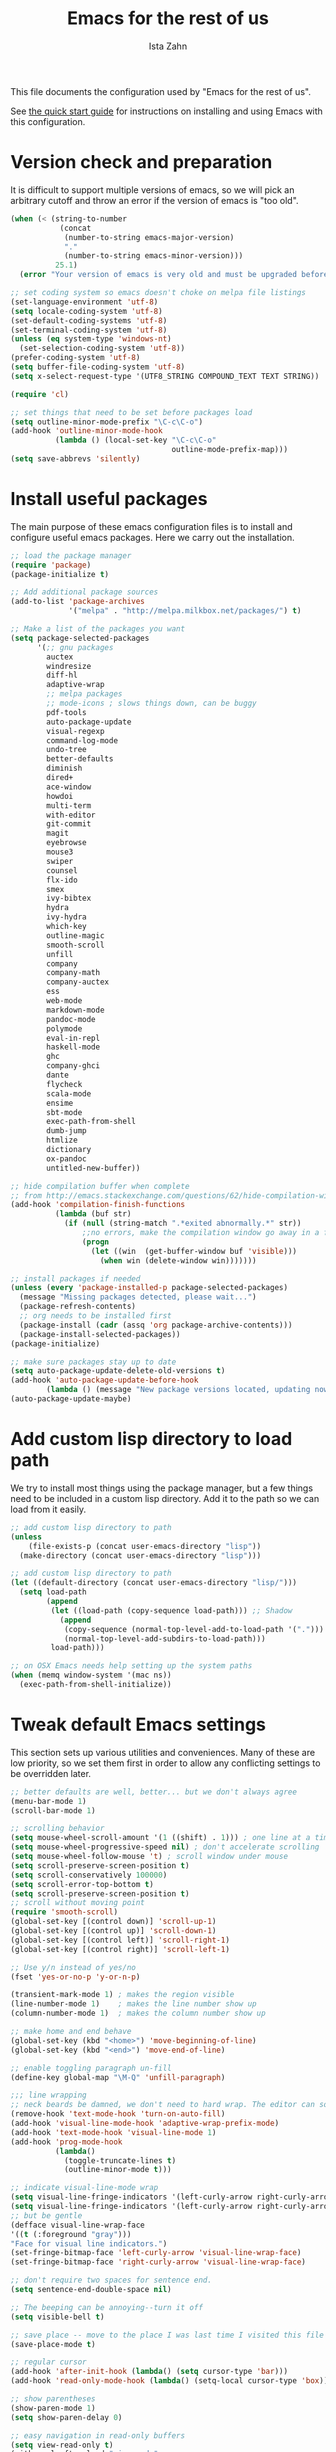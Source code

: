 #+AUTHOR:  Ista Zahn
#+TITLE: Emacs for the rest of us
#+STARTUP: showall
#+PROPERTY: header-args:emacs-lisp    :tangle init.el

This file documents the configuration used by "Emacs for the rest of us".

See [[file:QuickStart.html][the quick start guide]] for instructions on installing and using Emacs with this configuration.

* Version check and preparation
  :PROPERTIES:
  :CUSTOM_ID: version-check
  :END:
It is difficult to support multiple versions of emacs, so we will pick an arbitrary cutoff and throw an error if the version of emacs is "too old".

#+BEGIN_SRC emacs-lisp
  (when (< (string-to-number 
             (concat 
              (number-to-string emacs-major-version) 
              "." 
              (number-to-string emacs-minor-version)))
            25.1)
    (error "Your version of emacs is very old and must be upgraded before you can use these packages!"))

  ;; set coding system so emacs doesn't choke on melpa file listings
  (set-language-environment 'utf-8)
  (setq locale-coding-system 'utf-8)
  (set-default-coding-systems 'utf-8)
  (set-terminal-coding-system 'utf-8)
  (unless (eq system-type 'windows-nt)
    (set-selection-coding-system 'utf-8))
  (prefer-coding-system 'utf-8)
  (setq buffer-file-coding-system 'utf-8)
  (setq x-select-request-type '(UTF8_STRING COMPOUND_TEXT TEXT STRING))

  (require 'cl)

  ;; set things that need to be set before packages load
  (setq outline-minor-mode-prefix "\C-c\C-o")
  (add-hook 'outline-minor-mode-hook
            (lambda () (local-set-key "\C-c\C-o"
                                      outline-mode-prefix-map)))
  (setq save-abbrevs 'silently)
#+END_SRC

* Install useful packages
  :PROPERTIES:
  :CUSTOM_ID: install-useful-packages
  :END:
The main purpose of these emacs configuration files is to install and configure useful emacs packages. Here we carry out the installation.

#+BEGIN_SRC emacs-lisp
  ;; load the package manager
  (require 'package)
  (package-initialize t)

  ;; Add additional package sources
  (add-to-list 'package-archives 
               '("melpa" . "http://melpa.milkbox.net/packages/") t)

  ;; Make a list of the packages you want
  (setq package-selected-packages
        '(;; gnu packages
          auctex
          windresize
          diff-hl
          adaptive-wrap
          ;; melpa packages
          ;; mode-icons ; slows things down, can be buggy
          pdf-tools
          auto-package-update
          visual-regexp
          command-log-mode
          undo-tree
          better-defaults
          diminish
          dired+
          ace-window
          howdoi
          multi-term
          with-editor
          git-commit
          magit
          eyebrowse
          mouse3
          swiper
          counsel
          flx-ido
          smex
          ivy-bibtex
          hydra
          ivy-hydra
          which-key
          outline-magic
          smooth-scroll
          unfill
          company
          company-math
          company-auctex
          ess
          web-mode
          markdown-mode
          pandoc-mode
          polymode
          eval-in-repl
          haskell-mode
          ghc
          company-ghci
          dante
          flycheck
          scala-mode
          ensime
          sbt-mode
          exec-path-from-shell
          dumb-jump
          htmlize
          dictionary
          ox-pandoc
          untitled-new-buffer))

  ;; hide compilation buffer when complete
  ;; from http://emacs.stackexchange.com/questions/62/hide-compilation-window
  (add-hook 'compilation-finish-functions
            (lambda (buf str)
              (if (null (string-match ".*exited abnormally.*" str))
                  ;;no errors, make the compilation window go away in a few seconds
                  (progn
                    (let ((win  (get-buffer-window buf 'visible)))
                      (when win (delete-window win)))))))

  ;; install packages if needed
  (unless (every 'package-installed-p package-selected-packages)
    (message "Missing packages detected, please wait...")
    (package-refresh-contents)
    ;; org needs to be installed first
    (package-install (cadr (assq 'org package-archive-contents)))
    (package-install-selected-packages))
  (package-initialize)

  ;; make sure packages stay up to date
  (setq auto-package-update-delete-old-versions t)
  (add-hook 'auto-package-update-before-hook
          (lambda () (message "New package versions located, updating now")))
  (auto-package-update-maybe)
#+END_SRC

* Add custom lisp directory to load path
  :PROPERTIES:
  :CUSTOM_ID: add-custom-lisp-directory-to-load-path
  :END:
We try to install most things using the package manager, but a few things need to be included in a custom lisp directory. Add it to the path so we can load from it easily.
#+BEGIN_SRC emacs-lisp
  ;; add custom lisp directory to path
  (unless
      (file-exists-p (concat user-emacs-directory "lisp"))
    (make-directory (concat user-emacs-directory "lisp")))

  ;; add custom lisp directory to path
  (let ((default-directory (concat user-emacs-directory "lisp/")))
    (setq load-path
          (append
           (let ((load-path (copy-sequence load-path))) ;; Shadow
             (append 
              (copy-sequence (normal-top-level-add-to-load-path '(".")))
              (normal-top-level-add-subdirs-to-load-path)))
           load-path)))

  ;; on OSX Emacs needs help setting up the system paths
  (when (memq window-system '(mac ns))
    (exec-path-from-shell-initialize))
#+END_SRC

#+RESULTS:

* Tweak default Emacs settings
  :PROPERTIES:
  :CUSTOM_ID: miscellaneous
  :END:

This section sets up various utilities and conveniences. Many of these are low priority, so we set them first in order to allow any conflicting settings to be overridden later.

#+BEGIN_SRC emacs-lisp
  ;; better defaults are well, better... but we don't always agree
  (menu-bar-mode 1)
  (scroll-bar-mode 1)

  ;; scrolling behavior
  (setq mouse-wheel-scroll-amount '(1 ((shift) . 1))) ; one line at a time
  (setq mouse-wheel-progressive-speed nil) ; don't accelerate scrolling
  (setq mouse-wheel-follow-mouse 't) ; scroll window under mouse
  (setq scroll-preserve-screen-position t)
  (setq scroll-conservatively 100000)
  (setq scroll-error-top-bottom t)
  (setq scroll-preserve-screen-position t)
  ;; scroll without moving point
  (require 'smooth-scroll)
  (global-set-key [(control down)] 'scroll-up-1)
  (global-set-key [(control up)] 'scroll-down-1)
  (global-set-key [(control left)] 'scroll-right-1)
  (global-set-key [(control right)] 'scroll-left-1)

  ;; Use y/n instead of yes/no
  (fset 'yes-or-no-p 'y-or-n-p)

  (transient-mark-mode 1) ; makes the region visible
  (line-number-mode 1)    ; makes the line number show up
  (column-number-mode 1)  ; makes the column number show up

  ;; make home and end behave
  (global-set-key (kbd "<home>") 'move-beginning-of-line)
  (global-set-key (kbd "<end>") 'move-end-of-line)

  ;; enable toggling paragraph un-fill
  (define-key global-map "\M-Q" 'unfill-paragraph)

  ;;; line wrapping
  ;; neck beards be damned, we don't need to hard wrap. The editor can soft wrap for us.
  (remove-hook 'text-mode-hook 'turn-on-auto-fill)
  (add-hook 'visual-line-mode-hook 'adaptive-wrap-prefix-mode)
  (add-hook 'text-mode-hook 'visual-line-mode 1)
  (add-hook 'prog-mode-hook
            (lambda()
              (toggle-truncate-lines t)
              (outline-minor-mode t)))

  ;; indicate visual-line-mode wrap
  (setq visual-line-fringe-indicators '(left-curly-arrow right-curly-arrow))
  (setq visual-line-fringe-indicators '(left-curly-arrow right-curly-arrow))
  ;; but be gentle
  (defface visual-line-wrap-face
  '((t (:foreground "gray")))
  "Face for visual line indicators.")
  (set-fringe-bitmap-face 'left-curly-arrow 'visual-line-wrap-face)
  (set-fringe-bitmap-face 'right-curly-arrow 'visual-line-wrap-face)

  ;; don't require two spaces for sentence end.
  (setq sentence-end-double-space nil)

  ;; The beeping can be annoying--turn it off
  (setq visible-bell t)

  ;; save place -- move to the place I was last time I visited this file
  (save-place-mode t)

  ;; regular cursor
  (add-hook 'after-init-hook (lambda() (setq cursor-type 'bar)))
  (add-hook 'read-only-mode-hook (lambda() (setq-local cursor-type 'box)))

  ;; show parentheses
  (show-paren-mode 1)
  (setq show-paren-delay 0)

  ;; easy navigation in read-only buffers
  (setq view-read-only t)
  (with-eval-after-load "view-mode"
    (define-key view-mode-map (kbd "s") 'swiper))

#+END_SRC

* Make Emacs friendlier to newcomers
Emacs will never to as simple as Notepad, but perhaps it can be made more consistent with the way most other programs behave.

#+BEGIN_SRC emacs-lisp
  ;; Use CUA mode to make life easier. We do _not__ use standard copy/paste etc. (see below).
  (cua-mode t)

  (cua-selection-mode t) ;; cua goodness without copy/paste etc.

  ;; load windows-style keys using windows key instead of control.
  (require 'win-win)

  ;; ;; Make control-z undo
  (global-undo-tree-mode t)
  (global-set-key (kbd "C-z") 'undo)
  (define-key undo-tree-map (kbd "C-S-z") 'undo-tree-redo)
  (define-key undo-tree-map (kbd "C-x u") 'undo)
  (define-key undo-tree-map (kbd "C-x U") 'undo-tree-visualize)
  (define-key undo-tree-map (kbd "M-z") 'undo-tree-visualize)
  ;; Make C-g quit undo tree
  (define-key undo-tree-visualizer-mode-map (kbd "C-g") 'undo-tree-visualizer-quit)
  (define-key undo-tree-visualizer-mode-map (kbd "<escape> <escape> <escape>") 'undo-tree-visualizer-quit)

  ;;
  ;; Make right-click do something close to what people expect
  (global-set-key (kbd "<mouse-3>") 'mouse3-popup-menu)
  ;; (global-set-key (kbd "C-f") 'isearch-forward)
  ;; (global-set-key (kbd "C-s") 'save-buffer)
  ;; (global-set-key (kbd "C-o") 'counsel-find-file)
  (define-key cua-global-keymap (kbd "<C-S-SPC>") nil)
  (define-key cua-global-keymap (kbd "<C-return>") nil)
  (setq cua-rectangle-mark-key (kbd "<C-S-SPC>"))
  (define-key cua-global-keymap (kbd "<C-S-SPC>") 'cua-rectangle-mark-mode)

  ;; nicer mode line
  ;; (mode-icons-mode)

  ;; zoom in/out like we do everywhere else.
  (global-set-key (kbd "C-+") 'text-scale-increase)
  (global-set-key (kbd "C--") 'text-scale-decrease)

  ;; page up/down
  (global-set-key (kbd "<C-prior>") 'beginning-of-buffer)
  (global-set-key (kbd "<C-next>") 'end-of-buffer)
#+END_SRC

* Window Management
  :PROPERTIES:
  :CUSTOM_ID: window-management
  :END:

=windmove= allows you to move point to adjacent windows; these functions are bound to =C-x S-<arrow>=. For example, to move to the window below, press "Control-x shift-down", and to move to the window to the right press "Control-x shift-right". Finally, you can use =C-x O= to quickly navigate to an window arbitrary window (e.g., diagonal from the current window).

=winner-mode= allows you to undo/redo window configuration changes. Use =C-c <left>= to undo and =C-c <right>= to redo.

Emacs has [[https://www.gnu.org/software/emacs/manual/html_node/emacs/Configuration-Registers.html#Configuration-Registers][window layout management]], built-in but it's not convenient to use. [[https://github.com/wasamasa/eyebrowse][Eyebrowse]] makes it easier, so we use that. Create a new layout with =C-c C-l C-n=, switch with =C-c C-l #= .

#+BEGIN_SRC emacs-lisp
  ;; Work spaces
  (setq eyebrowse-keymap-prefix (kbd "C-c C-l"))
  (eyebrowse-mode t)

  ;; Undo/redo window changes
  (winner-mode 1)

  ;; windmove 
  (global-set-key (kbd "C-x <S-left>") 'windmove-left)
  (global-set-key (kbd "C-x <S-right>") 'windmove-right)
  (global-set-key (kbd "C-x <S-up>") 'windmove-up)
  (global-set-key (kbd "C-x <S-down>") 'windmove-down)

  ;; use ace-window for navigating windows
  (global-set-key (kbd "C-x O") 'ace-window)
  (with-eval-after-load "ace-window"
    (set-face-attribute 'aw-leading-char-face nil :height 2.5))
#+END_SRC

* Spell checking and dictionaries
  :PROPERTIES:
  :CUSTOM_ID: spell-checking
  :END:

Emacs comes with spell checking built-in, it just needs to be turned on. By default automatic spell checking is enabled in =text-mode= and =prog-mode= buffers. You can also spell-check on demand with =ispell-word=, bound to =M-$=. Finally, dictionaries look-up is available and bound to =C-c d=.

More information is available at https://www.gnu.org/software/emacs/manual/html_node/emacs/Spelling.html and https://github.com/abo-abo/define-word.

#+BEGIN_SRC emacs-lisp
  ;; enable on-the-fly spell checking
  (setq flyspell-use-meta-tab nil)
  (add-hook 'text-mode-hook
            (lambda ()
              (flyspell-mode 1)))
  ;; prevent flyspell from finding misspellings in code
  (add-hook 'prog-mode-hook
            (lambda ()
              ;; `ispell-comments-and-strings'
              (flyspell-prog-mode)))

  ;; ispell should not check code blocks in org mode
  (add-to-list 'ispell-skip-region-alist '(":\\(PROPERTIES\\|LOGBOOK\\):" . ":END:"))
  (add-to-list 'ispell-skip-region-alist '("#\\+BEGIN_SRC" . "#\\+END_SRC"))
  (add-to-list 'ispell-skip-region-alist '("#\\+begin_src" . "#\\+end_src"))
  (add-to-list 'ispell-skip-region-alist '("^#\\+begin_example " . "#\\+end_example$"))
  (add-to-list 'ispell-skip-region-alist '("^#\\+BEGIN_EXAMPLE " . "#\\+END_EXAMPLE$"))

  ;; Dictionaries
  (global-set-key (kbd "C-c d") 'dictionary-search)
  (global-set-key (kbd "C-c D") 'dictionary-match-words)
#+END_SRC

* Printing
  :PROPERTIES:
  :CUSTOM_ID: printing
  :END:
If you're using [[http://vgoulet.act.ulaval.ca/en/emacs/windows/][Vincent Goulet's emacs]] on Windows printing should work out of the box. If you're on Linux or Mac the experience of printing from emacs may leave something to be desired. Here we try to make it work a little better by making it easier to preview buffers in a web browser (you can print from there as usual) and by using [[http://sourceforge.net/projects/gtklp/][gtklp]] on Linux if it is available.

#+BEGIN_SRC emacs-lisp

  (when (eq system-type 'gnu/linux)
    (setq hfyview-quick-print-in-files-menu t)
    (require 'hfyview)
    (setq mygtklp (executable-find "gtklp"))
    (when mygtklp
      (setq lpr-command "gtklp")
      (setq ps-lpr-command "gtklp")))

  (when (eq system-type 'darwin)
    (setq hfyview-quick-print-in-files-menu t)
    (require 'hfyview))
#+END_SRC
* Minibuffer hints and completion
  :PROPERTIES:
  :CUSTOM_ID: minibuffer-hints-and-completion
  :END:
There are several different systems for providing completion hints in emacs. The default pcomplete system shows completions on demand (usually bound to tab key) in an emacs buffer. Here we set up ivy, which instead shows these completions on-the-fly in the minibuffer. These completions are primarily used to show available files (e.g., with ~find-file~) and emacs functions (e.g., with ~execute-extended-command~). More information is available at http://oremacs.com/swiper/.

Note that completion for in-buffer text (e.g., methods in python-mode, or arguments in R-mode) are handled separately by [[#auto-complete-configuration][company-mode]].

#+BEGIN_SRC emacs-lisp
  ;; make sure we wrap in the minibuffer
  ;;  (add-hook 'minibuffer-setup-hook '(lambda() (setq truncate-lines nil)))
  (ivy-mode 1)

  (setq counsel-find-file-ignore-regexp "\\`\\.")
  (setq ivy-use-virtual-buffers t)
  (setq ivy-count-format "(%d/%d) ")
  ;; (setq ivy-display-style nil)

  ;; Ivy-based interface to standard commands
  (global-set-key (kbd "C-h b") 'counsel-descbinds)
  (global-set-key (kbd "C-s") 'swiper)
  ;; visual query replace
  (global-set-key (kbd "C-r") 'vr/replace)
  (global-set-key (kbd "C-S-r") 'vr/query-replace)
  ;; default file searcher if we don't find something better
  (global-set-key (kbd "C-c f") 'find-grep-dired)
  (global-set-key (kbd "C-c f") 'find-grep-dired)
  ;; use better searching tool if available
  (cond
   ((executable-find "rg") ; search with ripgrep if we have it
    (global-set-key (kbd "C-c f") 'counsel-rg)
    (global-set-key (kbd "C-c s") 'counsel-rg))
   ((executable-find "ag") ; otherwise search with ag if we have it
    (global-set-key (kbd "C-c f") 'counsel-ag)
    (global-set-key (kbd "C-c s") 'counsel-ag))
   ((executable-find "pt") ; otherwise search with pt if we have it
    (global-set-key (kbd "C-c f") 'counsel-pt)
    (global-set-key (kbd "C-c f") 'counsel-pt)))
  (global-set-key (kbd "M-x") 'counsel-M-x)
  (global-set-key (kbd "M-y") 'counsel-yank-pop)
  (global-set-key (kbd "C-x C-f") 'counsel-find-file)
  (global-set-key (kbd "C-o") 'counsel-find-file)
  ;; search for files to open with "C-O=
  (when (memq window-system '(mac ns)) ; use mdfind on Mac. TODO: what about windows?
    (setq locate-command "mdfind")
    (setq counsel-locate-cmd 'counsel-locate-cmd-mdfind))
  ;; default file-finding in case we don't have something better
  (global-set-key (kbd "C-x C-S-F") 'find-name-dired)
  (global-set-key (kbd "C-c l") 'find-name-dired)
  ;; use locate if we have it.
  (when (executable-find "locate")
    (global-set-key (kbd "C-c l") 'counsel-locate)
    ;;(global-set-key (kbd "C-x C-S-F") 'counsel-locate) ;; FIXME -- need better key
  )
  (global-set-key (kbd "C-x C-r") 'counsel-recentf)
  (global-set-key (kbd "<C-tab>") 'counsel-company)
  (global-set-key (kbd "<f1> f") 'counsel-describe-function)
  (global-set-key (kbd "<f1> v") 'counsel-describe-variable)
  (global-set-key (kbd "<f1> l") 'counsel-load-library)
  (global-set-key (kbd "<f2> i") 'counsel-info-lookup-symbol)
  (global-set-key (kbd "<f2> u") 'counsel-unicode-char)
  ;; Ivy-based interface to shell and system tools
  (global-set-key (kbd "C-c g") 'counsel-git)
  (global-set-key (kbd "C-c j") 'counsel-git-grep)
  (global-set-key (kbd "C-c k") 'counsel-ag)

  ;; Ivy-resume and other commands

  (global-set-key (kbd "C-c i") 'ivy-resume)

  ;; Make Ivy more like ido
  (define-key ivy-minibuffer-map (kbd "<return>") 'ivy-alt-done)
  (define-key ivy-minibuffer-map (kbd "C-d") 'ivy-done)
  (define-key ivy-minibuffer-map (kbd "C-b") 'ivy-immediate-done)
  (define-key ivy-minibuffer-map (kbd "C-f") 'ivy-immediate-done)

  ;; show recently opened files
  (setq recentf-max-menu-items 50)
  (recentf-mode 1)

  ;; better occur mode
  (add-hook 'occur-mode-hook
            (lambda()
              (hl-line-mode t)
              (next-error-follow-minor-mode t)))

  ;; Jump easy to definition
  (setq dumb-jump-selector 'ivy
        dumb-jump-aggressive nil
        dumb-jump-default-project "./")
#+END_SRC

* Auto-complete configuration
  :PROPERTIES:
  :CUSTOM_ID: auto-complete-configuration
  :END:
Here we configure in-buffer text completion using the company-mode package. These completions are available on-demand using =tab= for in-buffer popup or =C-tab= for search-able minibuffer list. More information is available at https://company-mode.github.io/.

#+BEGIN_SRC emacs-lisp
  (require 'company)
  ;; cancel if input doesn't match, be patient, and don't complete automatically.
  (setq company-require-match nil
        company-async-timeout 6
        company-idle-delay nil
        company-global-modes '(not term-mode))
  ;; complete using C-tab
  (global-set-key (kbd "<C-tab>") 'counsel-company)
  ;; use C-n and C-p to cycle through completions
  ;; (define-key company-mode-map (kbd "<tab>") 'company-complete)
  (define-key company-active-map (kbd "C-n") 'company-select-next)
  (define-key company-active-map (kbd "<tab>") 'company-complete-common)
  (define-key company-active-map (kbd "C-p") 'company-select-previous)
  (define-key company-active-map (kbd "<backtab>") 'company-select-previous)

  (require 'company-capf)
  ;; put company-capf and company-files at the beginning of the list
  (setq company-backends
        '(company-files company-capf company-nxml company-css company-cmake company-semantic company-clang company-xcode company-eclim))
  (setq-default company-backends
                '(company-files company-capf company-nxml company-css company-cmake company-semantic company-clang company-xcode company-eclim))

  ;;Use tab to complete.
  ;; See https://github.com/company-mode/company-mode/issues/94 for another approach.

  ;; this is a copy-paste from the company-package with extra conditions to make
  ;; sure we don't offer completions in the middle of a word.

  (defun my-company-indent-or-complete-common ()
    "Indent the current line or region, or complete the common part."
    (interactive)
    (cond
     ((use-region-p)
      (indent-region (region-beginning) (region-end)))
     ((and (not (looking-at "\\w\\|\\s_"))
           (memq indent-line-function
                 '(indent-relative indent-relative-maybe)))
      (company-complete-common))
     ((let ((old-point (point))
            (old-tick (buffer-chars-modified-tick))
            (tab-always-indent t))
        (if (equal major-mode 'org-mode)
            (call-interactively #'org-cycle)
          (call-interactively #'indent-for-tab-command))
        (when (and (eq old-point (point))
                   (eq old-tick (buffer-chars-modified-tick))
                   (not (looking-at "\\w\\|\\s_")))
          (company-complete-common))))))

  (define-key company-mode-map (kbd "<tab>") 'my-company-indent-or-complete-common)

  ;; make company use pcomplete (via capf)
  (add-hook 'completion-at-point-functions 'pcomplete-completions-at-point)

  ;; not sure why this should be set in a hook, but that is how the manual says to do it.
  (add-hook 'after-init-hook 'global-company-mode)
#+END_SRC

* Which-key
  :PROPERTIES:
  :CUSTOM_ID: which-key
  :END:

This mode shows a keymap when an incomplete command is entered. It is especially useful for families of commands with a prefix, e.g., =C-c C-o= for =outline-mode= commands, or =C-c C-v= for =org-babel= commands. Just start typing your command and pause if you want a hint.

#+BEGIN_SRC emacs-lisp
;; (require 'which-key)
(which-key-mode)
#+END_SRC

* Flycheck
Provides on-the-fly syntax checking. Depends on external tools, e.g, [[https://cran.rstudio.com/web/packages/lintr/index.html][lintr]] for R code, [[https://flake8.readthedocs.io/en/latest/][flake8]] for python. See http://www.flycheck.org/en/latest/languages.html#flycheck-languages for supported languages and tools.

Note that active on-the-fly syntax checking is _disabled_ by default since I find it too annoying. You can still use =flycheck= to check your syntax on demand using =flycheck-compile=, and you can enable on-the-fly checking with =M-x flycheck-mode=.

#+BEGIN_SRC emacs-lisp
  ;; (require 'flycheck)
  ;; (global-flycheck-mode)
#+END_SRC

* Outline-magic
  :PROPERTIES:
  :CUSTOM_ID: outline-magic
  :END:
I encourage you to use [[*Note taking and outlining (Org-mode)][org-mode]] for note taking and outlining, but it can be convenient to treat arbitrary buffers as outlines. The outline-magic mode can help with that.

#+BEGIN_SRC emacs-lisp
  ;;; Configure outline minor modes
  ;; Less crazy key bindings for outline-minor-mode
  (setq outline-minor-mode-prefix "\C-c\C-o")
  ;; load outline-magic along with outline-minor-mode
  (add-hook 'outline-minor-mode-hook 
            (lambda () 
              (require 'outline-magic)
              (define-key outline-minor-mode-map "\C-c\C-o\t" 'outline-cycle)))
#+END_SRC

* Demonstration tools (command-log-mode)

=command-log-mode= is useful for giving emacs demonstrations/tutorials. It shows the keys you've pressed and the commands they called. More information is available at https://github.com/lewang/command-log-mode.

#+BEGIN_SRC emacs-lisp
  (setq command-log-mode-auto-show t)
  (global-set-key (kbd "C-x cl") 'global-command-log-mode)
#+END_SRC

* General REPL (comint) config
  :PROPERTIES:
  :CUSTOM_ID: general-repl-config
  :END:

Many programs using REPLs are derived from =comint-mode=, so we can affect all of them by changing =comint-mode= settings. Here we disable line wrapping and ask programs to echo the input.

Load eval-in-repl for bash, elisp, and python interaction.
#+BEGIN_SRC emacs-lisp
  ;; require the main file containing common functions
  (require 'eval-in-repl)
  (setq comint-process-echoes t)

  ;; truncate lines in comint buffers
  (add-hook 'comint-mode-hook
            (lambda()
              (setq truncate-lines 1)))

  ;; Scroll down for input and output
  (setq comint-scroll-to-bottom-on-input t)
  (setq comint-scroll-to-bottom-on-output t)
  (setq comint-move-point-for-output t)
#+END_SRC

* Run R in emacs (ESS)
  :PROPERTIES:
  :CUSTOM_ID: run-r-in-emacs
  :END:

Support for R in Emacs is good, thanks to http://ess.r-project.org/. As with other programming languages this configuration enables completion via the =tab= key and code evaluation with =C-ret=. Many more features are provided by ESS, refer to http://ess.r-project.org/ for details.

#+BEGIN_SRC emacs-lisp
  ;;;  ESS (Emacs Speaks Statistics)

  ;; Make sure ESS is loaded before we configure it
  (autoload 'julia "ess-julia" "Start a Julia REPL." t)
  (with-eval-after-load "ess-site"
    ;; see https://github.com/emacs-ess/ESS/pull/390 for ideas on how to integrate tab completion
    ;; extra ESS stuff inspired by https://github.com/gaborcsardi/dot-emacs/blob/master/.emacs
    (ess-toggle-underscore nil)           ; Don't convert underscores to assignment

    ;; function to set output width based on window size
    (defun my-ess-execute-screen-options (foo)
      "cycle through windows whose major mode is inferior-ess-mode and fix width"
      (interactive)
      (setq my-windows-list (window-list))
      (while my-windows-list
        (when (with-selected-window (car my-windows-list) (string= "inferior-ess-mode" major-mode))
          (with-selected-window (car my-windows-list) (ess-execute-screen-options t)))
        (setq my-windows-list (cdr my-windows-list))))
    (add-to-list 'window-size-change-functions 'my-ess-execute-screen-options)

    ;; standard control-enter evaluation
    (define-key ess-mode-map (kbd "<C-return>") 'ess-eval-region-or-function-or-paragraph-and-step)
    (define-key ess-mode-map (kbd "<C-S-return>") 'ess-eval-buffer)

    ;; set up when entering ess-mode
    (add-hook 'ess-mode-hook
              (lambda()
                ;; don't indent comments
                (setq ess-indent-with-fancy-comments nil)
                ;; don't wrap long lines
                (toggle-truncate-lines t)
                ;; turn on outline mode
                (setq-local outline-regexp "[#]+")
                (outline-minor-mode t)))

    ;; Set ESS options
    (setq
     ess-indent-with-fancy-comments nil   ; don't indent comments
     ess-eval-visibly nil                 ; disable echoing input
     ess-ask-for-ess-directory nil        ; start R in the working directory by default
     ess-tab-complete-in-script t         ; use tab completion
     ess-ask-for-ess-directory nil        ; start R in the working directory by default
     ess-R-font-lock-keywords             ; font-lock, but not too much
          (quote
           ((ess-R-fl-keyword:modifiers)
            (ess-R-fl-keyword:fun-defs . t)
            (ess-R-fl-keyword:keywords . t)
            (ess-R-fl-keyword:assign-ops  . t)
            (ess-R-fl-keyword:constants . 1)
            (ess-fl-keyword:fun-calls . t)
            (ess-fl-keyword:numbers)
            (ess-fl-keyword:operators . t)
            (ess-fl-keyword:delimiters)
            (ess-fl-keyword:=)
            (ess-R-fl-keyword:F&T)
            (ess-R-fl-keyword:%op% . t)))))
#+END_SRC

* Run python in emacs (python-mode)
  :PROPERTIES:
  :CUSTOM_ID: run-python-in-emacs
  :END:

Emacs has decent python support out of the box. As with other programming languages you can get completion suggestions with the =tab= key, and evaluate code with =C-ret=. Many more features are provided and are accessible via the menu.

#+BEGIN_SRC emacs-lisp
  (defalias 'python 'run-python)

  (with-eval-after-load "python"
    ;; try to get indent/completion working nicely
    (setq python-indent-trigger-commands '(my-company-indent-or-complete-common indent-for-tab-command yas-expand yas/expand))
    ;; readline support is wonky at the moment
    (setq python-shell-completion-native-enable nil)
    ;; simple evaluation with C-ret
    (require 'eval-in-repl-python)
    (define-key python-mode-map (kbd "C-c C-c") 'eir-eval-in-python)
    (define-key python-mode-map (kbd "<C-return>") 'eir-eval-in-python)
    (define-key python-mode-map (kbd "C-c C-b") 'python-shell-send-buffer)
    (define-key python-mode-map (kbd "<C-S-return>") 'python-shell-send-buffer))

  ;; make outline work
  (add-hook 'python-mode-hook
            (lambda()
              ;;(setq-local outline-regexp "[#]+")
              (outline-minor-mode t)))
#+END_SRC

* emacs lisp REPL (ielm)
  :PROPERTIES:
  :CUSTOM_ID: emacs-lisp-repl
  :END:

If you want to get the most out of Emacs, you'll eventually need to learn a little Emacs-lisp. This configuration helps by providing a standard =C-ret= evaluation key binding, and by providing completion with the =tab= key.

#+BEGIN_SRC emacs-lisp
  (with-eval-after-load "elisp-mode"
    (require 'company-elisp)
    ;; ielm
    (require 'eval-in-repl-ielm)
    ;; For .el files
    (define-key emacs-lisp-mode-map (kbd "C-c C-c") 'eir-eval-in-ielm)
    (define-key emacs-lisp-mode-map (kbd "<C-return>") 'eir-eval-in-ielm)
    (define-key emacs-lisp-mode-map (kbd "C-c C-b") 'eval-buffer)
    (define-key emacs-lisp-mode-map (kbd "<C-S-return>") 'eval-buffer)
    ;; For *scratch*
    (define-key lisp-interaction-mode-map "\C-c\C-c" 'eir-eval-in-ielm)
    (define-key lisp-interaction-mode-map (kbd "<C-return>") 'eir-eval-in-ielm)
    (define-key lisp-interaction-mode-map (kbd "C-c C-b") 'eval-buffer)
    (define-key lisp-interaction-mode-map (kbd "<C-S-return>") 'eval-buffer)
    ;; For M-x info
    (define-key Info-mode-map (kbd "C-c C-c") 'eir-eval-in-ielm)
    ;; Set up completions
    (add-hook 'emacs-lisp-mode-hook
              (lambda()
                ;; make sure completion calls company-elisp first
                (require 'company-elisp)
                (setq-local company-backends
                            (delete-dups (cons 'company-elisp (cons 'company-files company-backends)))))))
#+END_SRC

* Haskell mode
  :PROPERTIES:
  :CUSTOM_ID: light-weight-markup-language
  :END:
I just recently started learning Haskell. There's not much to the configuration at this point, but you should get completion with =tab=.

#+BEGIN_SRC emacs-lisp
  (defalias 'haskell 'haskell-interactive-bring)

  (add-hook 'haskell-mode-hook (lambda ()
                                 (dante-mode)
                                 (setq-local company-backends
                                             (delete-dups (cons 'company-ghci (cons 'company-files company-backends))))))
  (add-hook 'haskell-interactive-mode-hook 'company-mode)
#+END_SRC

* Light-weight markup language (Markdown mode)
  :PROPERTIES:
  :CUSTOM_ID: light-weight-markup-language
  :END:

Markdown is a light-weight markup language that makes easy things easy and stays out of your way. You can export Markdown documents to a wide range of formats including .pdf (via latex), .html, .doc, and more using =pandoc=. For more information about authoring markdown in Emacs refer to http://jblevins.org/projects/markdown-mode/. For information about Markdown syntax or exporting to other formats refer to http://pandoc.org.

#+BEGIN_SRC emacs-lisp
  ;; Use markdown-mode for files with .markdown or .md extensions
  (add-to-list 'auto-mode-alist '("\\.markdown\\'" . markdown-mode))
  (add-to-list 'auto-mode-alist '("\\.md\\'" . markdown-mode))
  (add-hook 'markdown-mode-hook 'turn-on-orgtbl)
  (when (executable-find "pandoc")
    (add-hook 'markdown-mode-hook 'pandoc-mode))
#+END_SRC

* Web mode

Editing HTML in Emacs is OK out of the box, but it doesn't support template systems well. We can fix that with web-mode.

#+BEGIN_SRC emacs-lisp
  (add-to-list 'auto-mode-alist `("\\.html?\\'" . web-mode))
#+END_SRC

* Typesetting markup (AucTeX)
  :PROPERTIES:
  :CUSTOM_ID: typesetting-markup
  :END:
I don't write nearly as much in LaTeX as I used to, as Markdown and/or Org mode are simpler and good enough for my needs. But LaTeX is still the tool of choice for much academic writing, so we use AUCTEX and turn on lots of features. Completion of math and latex commands is available with =tab=, and auto-compile is available with =C-ret=.

  See https://www.gnu.org/software/auctex/ for more details about AUCTEX. 

#+BEGIN_SRC emacs-lisp
  ;; AucTeX config
  (with-eval-after-load "Latex"
    ;; Easy compile key
    (define-key LaTeX-mode-map (kbd "<C-return>") 'TeX-command-run-all)
    ;; Allow paragraph filling in tables
    (setq LaTeX-indent-environment-list
          (delq (assoc "table" LaTeX-indent-environment-list)
                LaTeX-indent-environment-list))
    (setq LaTeX-indent-environment-list
          (delq (assoc "table*" LaTeX-indent-environment-list)
                LaTeX-indent-environment-list))
    ;; Misc. latex settings
    (setq TeX-parse-self t
          TeX-auto-save t)
    ;; (setq TeX-master 'dwim)
    (setq TeX-save-query nil)
    (setq-default TeX-master 'dwim)
    ;; Add beamer frames to outline list
    (setq TeX-outline-extra
          '((".*\\\\begin{frame}\n\\|.*\\\\begin{frame}\\[.*\\]\\|.*\\\\begin{frame}.*{.*}\\|.*[       ]*\\\\frametitle\\b" 3)))
    ;; reftex settings
    (setq reftex-enable-partial-scans t)
    (setq reftex-save-parse-info t)
    (setq reftex-use-multiple-selection-buffers t)
    (setq reftex-plug-into-AUCTeX t)
    (add-hook 'TeX-mode-hook
              (lambda ()
                (turn-on-reftex)
                (TeX-PDF-mode t)
                (LaTeX-math-mode)
                (TeX-source-correlate-mode t)
                (imenu-add-to-menubar "Index")
                (outline-minor-mode)
                (require 'company-math)
                (require 'company-auctex)
                (company-auctex-init)
                (setq-local company-backends (delete-dups
                                              (cons '(company-math-symbols-latex
                                                      company-auctex-macros
                                                      company-auctex-environments)
                                                    (cons 'company-files company-backends)))))
              ;; Use pdf-tools to open PDF files
              (when (eq system-type 'gnu/linux)
                (pdf-tools-install)
                (setq TeX-view-program-selection '((output-pdf "PDF Tools")))
                TeX-source-correlate-start-server t
                ;; Update PDF buffers after successful LaTeX runs
                (add-hook 'TeX-after-TeX-LaTeX-command-finished-hook
                          'TeX-revert-document-buffer))))

    (with-eval-after-load "bibtex"
      (add-hook 'bibtex-mode-hook
            (lambda ()
              (define-key bibtex-mode-map "\M-q" 'bibtex-fill-entry))))
#+END_SRC


** Citations (ivy-bibtex)
This allows you to search your BibTeX files for references to insert into the current document. For it to work you will need to set `bibtex-completion-bibliography` to the location of your BibTeX files.

Initiate a citation search with =ivy-bibtex=, bound to =C-c r=.

See https://github.com/tmalsburg/helm-bibtex for information about reading attached .pdf files, searching online bibliography sources and more.

#+BEGIN_SRC emacs-lisp
  (setq ivy-bibtex-default-action 'ivy-bibtex-insert-citation)
  (global-set-key (kbd "C-c r") 'ivy-bibtex)
#+END_SRC
* Note taking and outlining (Org-mode)
  :PROPERTIES:
  :CUSTOM_ID: note-taking-and-outlining
  :END:

Org mode is a powerful markup-language native to Emacs. It can be compared to markdown, but it has many more features. I use it for note taking a preparing lecture materials, but people use it for all kinds of things, from TODO lists to project planning to authoring academic papers. The settings below try to make Org mode play nicely with other packages, and enable many of the literate programming features. More information about Org mode can be found at [[http://orgmode.org]]. 

#+BEGIN_SRC emacs-lisp 
  (with-eval-after-load "org"
    ;; ;; no compay mode in org buffers
    ;; (add-hook 'org-mode-hook (lambda() (company-mode -1)))
    (setq org-replace-disputed-keys t
          org-support-shift-select t
          org-export-babel-evaluate nil)
    ;; (setq org-startup-indented t)
    ;; increase imenu depth to include third level headings
    (setq org-imenu-depth 3)
    ;; Set sensible mode for editing dot files
    (add-to-list 'org-src-lang-modes '("dot" . graphviz-dot))
    ;; Update images from babel code blocks automatically
    (add-hook 'org-babel-after-execute-hook 'org-display-inline-images)
    ;; configure org-mode when opening first org-mode file
    ;; Load additional export formats
    (require 'ox-ascii)
    (require 'ox-md)
    (require 'ox-html)
    (require 'ox-latex)
    (require 'ox-odt)
    (when (executable-find "pandoc")
      (require 'ox-pandoc))

    (require 'org-capture)
    (require 'org-protocol)

    ;; Enable common programming language support in org-mode
    (require 'ob-shell)
    (require 'ob-emacs-lisp)
    (require 'ob-org)
    (when (executable-find "R") 
        (require 'ess-site)
        (require 'ob-R))
    (when (executable-find "python") (require 'ob-python))
    (when (executable-find "matlab") (require 'ob-matlab))
    (when (executable-find "octave") (require 'ob-octave))
    (when (executable-find "perl") (require 'ob-perl))
    (when (executable-find "dot") (require 'ob-dot))
    (when (executable-find "ditaa") (require 'ob-ditaa))

    ;; Fontify code blocks in org-mode
    (setq org-src-fontify-natively t)
    (setq org-src-tab-acts-natively t)
    (setq org-confirm-babel-evaluate nil))

#+END_SRC

* Multiple modes in one "buffer" (polymode)
  :PROPERTIES:
  :CUSTOM_ID: multiple-modes-in-one-buffer
  :END:

Emacs uses different /modes/ for different kinds of files and buffers. This is what makes is possible to have one set of behaviors when editing LaTeX, and a different set of behaviors when writing R code. But what if we want to do both, in the same file? Then we need to have multiple modes, in the same buffer, and we can thanks to [[https://github.com/vspinu/polymode][polymode]]. 

#+BEGIN_SRC emacs-lisp
  ;;; polymode
  ;; polymode requires emacs >= 24.3, does not work on the RCE. 
  (when (>= (string-to-number 
             (concat 
              (number-to-string emacs-major-version) 
              "." 
              (number-to-string emacs-minor-version)))
            24.3)
    ;; Activate polymode for files with the .md extension
    (add-to-list 'auto-mode-alist '("\\.md" . poly-markdown-mode))
    ;; Activate polymode for R related modes
    (add-to-list 'auto-mode-alist '("\\.Snw" . poly-noweb+r-mode))
    (add-to-list 'auto-mode-alist '("\\.Rnw" . poly-noweb+r-mode))
    (add-to-list 'auto-mode-alist '("\\.Rmd" . poly-markdown+r-mode))
    (add-to-list 'auto-mode-alist '("\\.rapport" . poly-rapport-mode))
    (add-to-list 'auto-mode-alist '("\\.Rhtml" . poly-html+r-mode))
    (add-to-list 'auto-mode-alist '("\\.Rbrew" . poly-brew+r-mode))
    (add-to-list 'auto-mode-alist '("\\.Rcpp" . poly-r+c++-mode))
    (add-to-list 'auto-mode-alist '("\\.cppR" . poly-c++r-mode))
    ;; polymode doesn't play nice with adaptive-wrap, turn it off
    (add-hook 'polymode-init-host-hook
              '(lambda()
                 (adaptive-wrap-prefix-mode -1)
                 (electric-indent-local-mode -1)
                 (unless (featurep 'ess-site)
                   (require 'ess-site)))))
#+END_SRC

* Email (mu4e)
Not everyone wants to read email in Emacs, but you can if you want. The settings below configure some basic things, but you will need additional configuration to set up your email accounts. See the [[http://www.djcbsoftware.nl/code/mu/mu4e/index.html#Top][mue4 manual]] and [[http://www.djcbsoftware.nl/code/mu/mu4e/Example-configurations.html#Example-configurations][example configurations]] for details.

#+BEGIN_SRC emacs-lisp
  (when (executable-find "mu")
    (autoload 'mu4e "mu4e" "Read your mail." t)
    (with-eval-after-load "mu4e"
      (require 'mu4e)
      (require 'mu4e-headers)
      (setq mu4e-headers-include-related t
            mu4e-headers-skip-duplicates t
            ;; don't keep message buffers around
            message-kill-buffer-on-exit t
            ;; enable notifications
            mu4e-enable-mode-line t
            mu4e-headers-fields '(
                                  (:human-date . 12)
                                  (:flags . 6)
                                  ;; (:mailing-list . 10)
                                  (:from-or-to . 22)
                                  (:subject)))
      ;; ;; use org for composing rich text emails
      ;; (require 'org-mu4e)
      ;; (setq org-mu4e-convert-to-html t)
      ;; (define-key mu4e-headers-mode-map (kbd "C-c c") 'org-mu4e-store-and-capture)
      ;; (define-key mu4e-view-mode-map    (kbd "C-c c") 'org-mu4e-store-and-capture)
      ;; 
      ;; rerender html
      (require 'mu4e-contrib)
      (setq mu4e-html2text-command 'mu4e-shr2text)
      (add-hook 'mu4e-view-mode-hook 'visual-line-mode)))
#+END_SRC

* File browsing (Dired+)
  :PROPERTIES:
  :CUSTOM_ID: file-browsing
  :END:
Emacs makes a decent file browser, we just need to tweak a few things to make it nicer. In particular you can open files in an external program using the =E= key.

#+BEGIN_SRC emacs-lisp
  ;;; Dired and Dired+ configuration
  (add-hook 'dired-mode-hook 
            (lambda()
              (diff-hl-dired-mode)
              (diff-hl-margin-mode)))

  ;; show details by default
  (setq diredp-hide-details-initially-flag nil)

  ;; set dired listing options
  (if (eq system-type 'gnu/linux)
      (setq dired-listing-switches "-alDhp"))

  ;; make sure dired buffers end in a slash so we can identify them easily
  (defun ensure-buffer-name-ends-in-slash ()
    "change buffer name to end with slash"
    (let ((name (buffer-name)))
      (if (not (string-match "/$" name))
          (rename-buffer (concat name "/") t))))
  (add-hook 'dired-mode-hook 'ensure-buffer-name-ends-in-slash)
  (add-hook 'dired-mode-hook
            (lambda()
               (setq truncate-lines 1)))

  ;; open files in external programs
  ;; (from http://ergoemacs.org/emacs/emacs_dired_open_file_in_ext_apps.html
  ;; consider replacing with https://github.com/thamer/runner
  (defun xah-open-in-external-app (&optional file)
    "Open the current file or dired marked files in external app.

  The app is chosen from your OS's preference."
    (interactive)
    (let (doIt
          (myFileList
           (cond
            ((string-equal major-mode "dired-mode")
             (dired-get-marked-files))
            ((not file) (list (buffer-file-name)))
            (file (list file)))))
      (setq doIt (if (<= (length myFileList) 5)
                     t
                   (y-or-n-p "Open more than 5 files? "))) 
      (when doIt
        (cond
         ((string-equal system-type "windows-nt")
          (mapc
           (lambda (fPath)
             (w32-shell-execute "open" (replace-regexp-in-string "/" "\\" fPath t t)))
           myFileList))
         ((string-equal system-type "darwin")
          (mapc
           (lambda (fPath)
             (shell-command (format "open \"%s\"" fPath)))
           myFileList))
         ((string-equal system-type "gnu/linux")
          (mapc
           (lambda (fPath)
             (let ((process-connection-type nil))
               (start-process "" nil "xdg-open" fPath))) myFileList))))))
  ;; use zip/unzip to compress/uncompress zip archives
  (with-eval-after-load "dired-aux"
    (add-to-list 'dired-compress-file-suffixes 
                 '("\\.zip\\'" "" "unzip"))
    ;; open files from dired with "E"
    (define-key dired-mode-map (kbd "E") 'xah-open-in-external-app))
#+END_SRC

* Shell modes (term, shell and eshell)
  :PROPERTIES:
  :CUSTOM_ID: shell-modes
  :END:
There are several different shells available in Emacs by default. In addition =multi-term= is available to give you a nicer way of running your default shell in Emacs. Convenience functions are enabled to set your EDITOR variable so that Emacs will be used as your editor when running shell commands inside Emacs. 

#+BEGIN_SRC emacs-lisp

  ;; term
  (with-eval-after-load "term"
    (define-key term-mode-map (kbd "C-j") 'term-char-mode)
    (define-key term-raw-map (kbd "C-j") 'term-line-mode)
    (require 'with-editor)
    (require 'git-commit)
    (shell-command-with-editor-mode t))

  ;; multi-term
  (defalias 'terminal 'multi-term)
  (with-eval-after-load "multi-term"
    (define-key term-mode-map (kbd "C-j") 'term-char-mode)
    (define-key term-raw-map (kbd "C-j") 'term-line-mode)
    (require 'with-editor)
    (require 'git-commit)
    (shell-command-with-editor-mode t))

  ;; shell
  (with-eval-after-load "sh-script"
    (require 'essh) ; if not done elsewhere; essh is in the local lisp folder
    (require 'eval-in-repl-shell)
    (define-key sh-mode-map "\C-c\C-c" 'eir-eval-in-shell)
    (define-key sh-mode-map (kbd "<C-return>") 'eir-eval-in-shell)
    (define-key sh-mode-map (kbd "<C-S-return>") 'executable-interpret))
  (with-eval-after-load "shell"
    (require 'with-editor)
    (require 'git-commit)
    (shell-command-with-editor-mode t))

  (with-eval-after-load "eshell"
    (require 'with-editor)
    (require 'git-commit)
    (shell-command-with-editor-mode t))

  ;; Automatically adjust output width in commint buffers
  ;; from http://stackoverflow.com/questions/7987494/emacs-shell-mode-display-is-too-wide-after-splitting-window
  (defun comint-fix-window-size ()
    "Change process window size."
    (when (derived-mode-p 'comint-mode)
      (let ((process (get-buffer-process (current-buffer))))
        (unless (eq nil process)
          (set-process-window-size process (window-height) (window-width))))))

  (defun my-shell-mode-hook ()
    ;; add this hook as buffer local, so it runs once per window.
    (add-hook 'window-configuration-change-hook 'comint-fix-window-size nil t))

  (add-hook 'shell-mode-hook
            (lambda()
              ;; add this hook as buffer local, so it runs once per window.
              (add-hook 'window-configuration-change-hook 'comint-fix-window-size nil t)))

  ;; Use emacs as editor when running external processes or using shells in emacs
  (when (and (string-match-p "remacs" (prin1-to-string (frame-list)))
             (executable-find "remacsclient"))
    (setq with-editor-emacsclient-executable (executable-find "remacsclient")))


  (add-hook 'shell-mode-hook
            (lambda()
              (with-editor-export-editor)
              (with-editor-export-git-editor)
              ;;(sleep-for 0.5) ; this is bad, but thinking hurts and it works.
              (call-interactively 'comint-clear-buffer)))
  (add-hook 'term-exec-hook
            (lambda()
              (with-editor-export-editor)
              (with-editor-export-git-editor)
              ;;(sleep-for 0.5) ; see comment above
              (call-interactively 'comint-clear-buffer)))
  (add-hook 'eshell-mode-hook
            (lambda()
              ;; programs that don't work well in eshell and should be run in visual mode
              (add-to-list 'eshell-visual-commands "ssh")
              (add-to-list 'eshell-visual-commands "tail")
              (add-to-list 'eshell-visual-commands "htop")
              ;; git editor support
              (with-editor-export-editor)
              (with-editor-export-git-editor)))
#+END_SRC

* Final touches
This Emacs configuration sets up lots of packages and configures a number of keybindings. To add our own customizations, place them in =~/.emacs.d/custom.el=. This file will be sourced last, so you always have the ability to override any settings provided here.

#+BEGIN_SRC emacs-lisp
  ;; save settings made using the customize interface to a sparate file
  (setq custom-file (concat user-emacs-directory "custom.el"))
  (unless (file-exists-p custom-file)
    (write-region ";; Put user configuration here" nil custom-file))
  (load custom-file 'noerror)

  ;; ;; clean up the mode line
  ; (require 'diminish)
  (diminish 'visual-line-mode)
  (diminish 'which-key-mode)
  (diminish 'company-mode "comp")
  (diminish 'outline-minor-mode "outln")
  (diminish 'undo-tree-mode)
  (diminish 'pandoc-mode)


  ;; No, we do not need the splash screen
  (setq inhibit-startup-screen t)

  ;; start with untitled new buffer
  (add-hook 'after-init-hook
            '(lambda()
               (setq inhibit-startup-screen t) ;; yes, we really want to do this!
               (untitled-new-buffer-with-select-major-mode 'text-mode)))

  (setq untitled-new-buffer-major-modes '(text-mode python-mode r-mode markdown-mode LaTeX-mode emacs-lisp-mode))
  ;; Change default buffer name.
  (setq untitled-new-buffer-default-name "*Untitled*")

#+END_SRC

* Concluding remarks

That's all folks, report any bugs or feature requests at [[https://github.com/izahn/dotemacs]].
